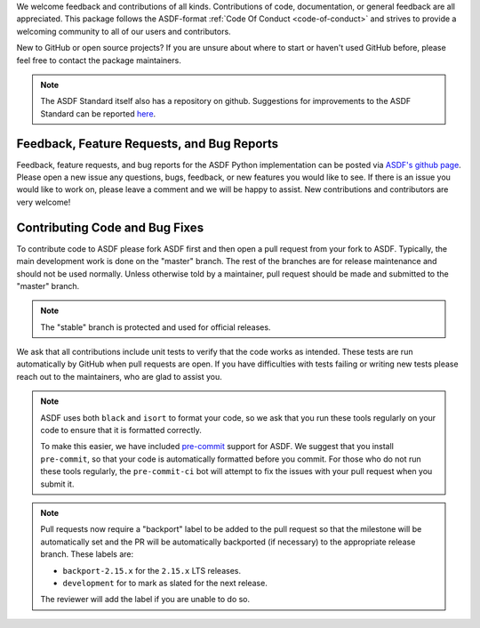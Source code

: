 We welcome feedback and contributions of all kinds. Contributions of code,
documentation, or general feedback are all appreciated. This package follows
the ASDF-format :ref:`Code Of Conduct <code-of-conduct>` and strives to provide a
welcoming community to all of our users and contributors.

New to GitHub or open source projects? If you are unsure about where to start or
haven't used GitHub before, please feel free to contact the package maintainers.

.. note::
    The ASDF Standard itself also has a repository on github. Suggestions for
    improvements to the ASDF Standard can be reported `here
    <https://github.com/asdf-format/asdf-standard>`_.

Feedback, Feature Requests, and Bug Reports
-------------------------------------------

Feedback, feature requests, and bug reports for the ASDF Python implementation
can be posted via `ASDF's github page <https://github.com/asdf-format/asdf>`_.
Please open a new issue any questions, bugs, feedback, or new features you would
like to see. If there is an issue you would like to work on, please leave a comment
and we will be happy to assist. New contributions and contributors are very welcome!

Contributing Code and Bug Fixes
-------------------------------

To contribute code to ASDF please fork ASDF first and then open a pull request
from your fork to ASDF. Typically, the main development work is done on the
"master" branch.  The rest of the branches are for release maintenance and should
not be used normally. Unless otherwise told by a maintainer, pull request should
be made and submitted to the "master" branch.

.. note::
    The "stable" branch is protected and used for official releases.

We ask that all contributions include unit tests to verify that the code works as
intended. These tests are run automatically by GitHub when pull requests are open.
If you have difficulties with tests failing or writing new tests please reach out
to the maintainers, who are glad to assist you.

.. note::
    ASDF uses both ``black`` and ``isort`` to format your code, so we ask that
    you run these tools regularly on your code to ensure that it is formatted
    correctly.

    To make this easier, we have included `pre-commit <https://pre-commit.com/>`__
    support for ASDF. We suggest that you install ``pre-commit``, so that your
    code is automatically formatted before you commit. For those who do not run
    these tools regularly, the ``pre-commit-ci`` bot will attempt to fix the issues
    with your pull request when you submit it.

.. note::
    Pull requests now require a "backport" label to be added to the pull request
    so that the milestone will be automatically set and the PR will be automatically
    backported (if necessary) to the appropriate release branch. These labels are:

    * ``backport-2.15.x`` for the ``2.15.x`` LTS releases.
    * ``development`` for to mark as slated for the next release.

    The reviewer will add the label if you are unable to do so.

